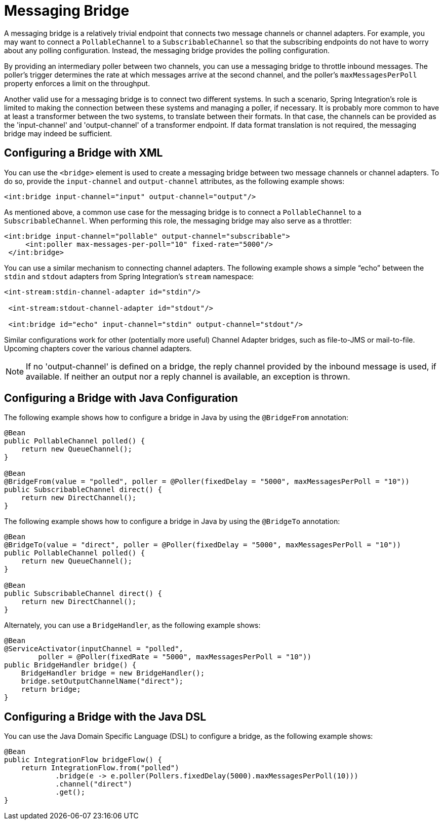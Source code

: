 [[bridge]]
= Messaging Bridge

A messaging bridge is a relatively trivial endpoint that connects two message channels or channel adapters.
For example, you may want to connect a `PollableChannel` to a `SubscribableChannel` so that the subscribing endpoints do not have to worry about any polling configuration.
Instead, the messaging bridge provides the polling configuration.

By providing an intermediary poller between two channels, you can use a messaging bridge to throttle inbound messages.
The poller's trigger determines the rate at which messages arrive at the second channel, and the poller's `maxMessagesPerPoll` property enforces a limit on the throughput.

Another valid use for a messaging bridge is to connect two different systems.
In such a scenario, Spring Integration's role is limited to making the connection between these systems and managing a poller, if necessary.
It is probably more common to have at least a transformer between the two systems, to translate between their formats.
In that case, the channels can be provided as the 'input-channel' and 'output-channel' of a transformer endpoint.
If data format translation is not required, the messaging bridge may indeed be sufficient.

[[bridge-namespace]]
== Configuring a Bridge with XML

You can use the `<bridge>` element is used to create a messaging bridge between two message channels or channel adapters.
To do so, provide the `input-channel` and `output-channel` attributes, as the following example shows:

====
[source,xml]
----
<int:bridge input-channel="input" output-channel="output"/>
----
====

As mentioned above, a common use case for the messaging bridge is to connect a `PollableChannel` to a `SubscribableChannel`.
When performing this role, the messaging bridge may also serve as a throttler:

====
[source,xml]
----
<int:bridge input-channel="pollable" output-channel="subscribable">
     <int:poller max-messages-per-poll="10" fixed-rate="5000"/>
 </int:bridge>
----
====

You can use a similar mechanism to connecting channel adapters.
The following example shows a simple "`echo`" between the `stdin` and `stdout` adapters from Spring Integration's `stream` namespace:

====
[source,xml]
----
<int-stream:stdin-channel-adapter id="stdin"/>

 <int-stream:stdout-channel-adapter id="stdout"/>

 <int:bridge id="echo" input-channel="stdin" output-channel="stdout"/>
----
====

Similar configurations work for other (potentially more useful) Channel Adapter bridges, such as file-to-JMS or mail-to-file.
Upcoming chapters cover the various channel adapters.

NOTE: If no 'output-channel' is defined on a bridge, the reply channel provided by the inbound message is used, if available.
If neither an output nor a reply channel is available, an exception is thrown.

[[bridge-annot]]
== Configuring a Bridge with Java Configuration

The following example shows how to configure a bridge in Java by using the `@BridgeFrom` annotation:

====
[source, java]
----
@Bean
public PollableChannel polled() {
    return new QueueChannel();
}

@Bean
@BridgeFrom(value = "polled", poller = @Poller(fixedDelay = "5000", maxMessagesPerPoll = "10"))
public SubscribableChannel direct() {
    return new DirectChannel();
}
----
====

The following example shows how to configure a bridge in Java by using the `@BridgeTo` annotation:

[source, java]
----
@Bean
@BridgeTo(value = "direct", poller = @Poller(fixedDelay = "5000", maxMessagesPerPoll = "10"))
public PollableChannel polled() {
    return new QueueChannel();
}

@Bean
public SubscribableChannel direct() {
    return new DirectChannel();
}
----

Alternately, you can use a `BridgeHandler`, as the following example shows:

[source, java]
----
@Bean
@ServiceActivator(inputChannel = "polled",
        poller = @Poller(fixedRate = "5000", maxMessagesPerPoll = "10"))
public BridgeHandler bridge() {
    BridgeHandler bridge = new BridgeHandler();
    bridge.setOutputChannelName("direct");
    return bridge;
}
----

[[bridge-dsl]]
== Configuring a Bridge with the Java DSL

You can use the Java Domain Specific Language (DSL) to configure a bridge, as the following example shows:

[source, java]
----
@Bean
public IntegrationFlow bridgeFlow() {
    return IntegrationFlow.from("polled")
            .bridge(e -> e.poller(Pollers.fixedDelay(5000).maxMessagesPerPoll(10)))
            .channel("direct")
            .get();
}
----

